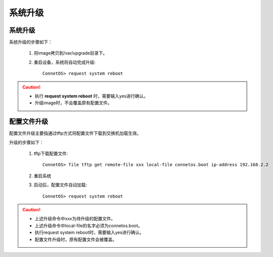 系统升级
=======================================

系统升级
---------------------------------------
系统升级的步骤如下：

 #. 将image拷贝到/var/upgrade目录下。
 #. 重启设备，系统将自动完成升级::
 
     ConnetOS> request system reboot

.. Caution::
 * 执行 **request system reboot** 时，需要输入yes进行确认。
 * 升级image时，不会覆盖原有配置文件。

配置文件升级
---------------------------------------
配置文件升级主要指通过tftp方式将配置文件下载到交换机加载生效。

升级的步骤如下：
 
 #. tftp下载配置文件::

     ConnetOS> file tftp get remote-file xxx local-file connetos.boot ip-address 192.168.2.2

 #. 重启系统
 
 #. 启动后，配置文件自动加载::

     ConnetOS> request system reboot

.. Caution::
 * 上述升级命令中xxx为待升级的配置文件。
 * 上述升级命令中local-file的名字必须为connetos.boot。
 * 执行request system reboot时，需要输入yes进行确认。
 * 配置文件升级时，原有配置文件会被覆盖。

